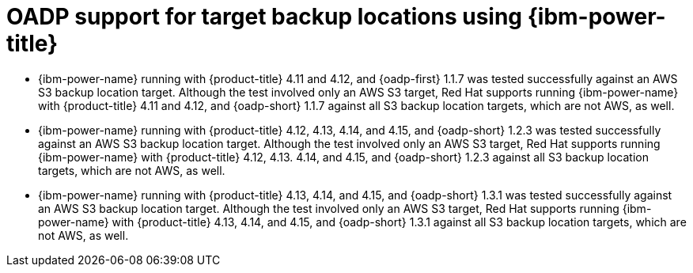 // Module included in the following assemblies:
//
// * backup_and_restore/application_backup_and_restore/oadp-features-plugins.adoc

:_mod-docs-content-type: CONCEPT
[id="oadp-ibm-power-test-matrix_{context}"]
= OADP support for target backup locations using {ibm-power-title}

* {ibm-power-name} running with {product-title} 4.11 and 4.12, and {oadp-first} 1.1.7 was tested successfully against an AWS S3 backup location target. Although the test involved only an AWS S3 target, Red Hat supports running {ibm-power-name} with {product-title} 4.11 and 4.12, and {oadp-short} 1.1.7 against all S3 backup location targets, which are not AWS, as well.
* {ibm-power-name} running with {product-title} 4.12, 4.13, 4.14, and 4.15, and {oadp-short} 1.2.3 was tested successfully against an AWS S3 backup location target. Although the test involved only an AWS S3 target, Red Hat supports running {ibm-power-name} with {product-title} 4.12, 4.13. 4.14, and 4.15, and {oadp-short} 1.2.3 against all S3 backup location targets, which are not AWS, as well.
* {ibm-power-name} running with {product-title} 4.13, 4.14, and 4.15, and {oadp-short} 1.3.1 was tested successfully against an AWS S3 backup location target. Although the test involved only an AWS S3 target, Red Hat supports running {ibm-power-name} with {product-title} 4.13, 4.14, and 4.15, and {oadp-short} 1.3.1 against all S3 backup location targets, which are not AWS, as well.
